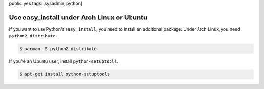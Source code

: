 public: yes
tags: [sysadmin, python]

Use easy_install under Arch Linux or Ubuntu
===========================================

If you want to use Python's ``easy_install``, you need to install an
additional package. Under Arch Linux, you need ``python2-distribute``.

.. sourcecode:: bash

    $ pacman -S python2-distribute

If you're an Ubuntu user, install ``python-setuptools``.

.. sourcecode:: bash

    $ apt-get install python-setuptools
